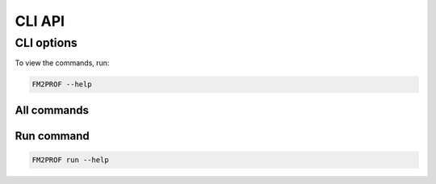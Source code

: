 .. _cli documentation:

CLI API
======================================

CLI options
------------

To view the commands, run:

.. code-block:: shell

   FM2PROF --help

All commands
..............

.. program-output:: python -m fm2prof --help


Run command
..............

.. code-block:: shell

   FM2PROF run --help

.. program-output:: python -m fm2prof run --help

